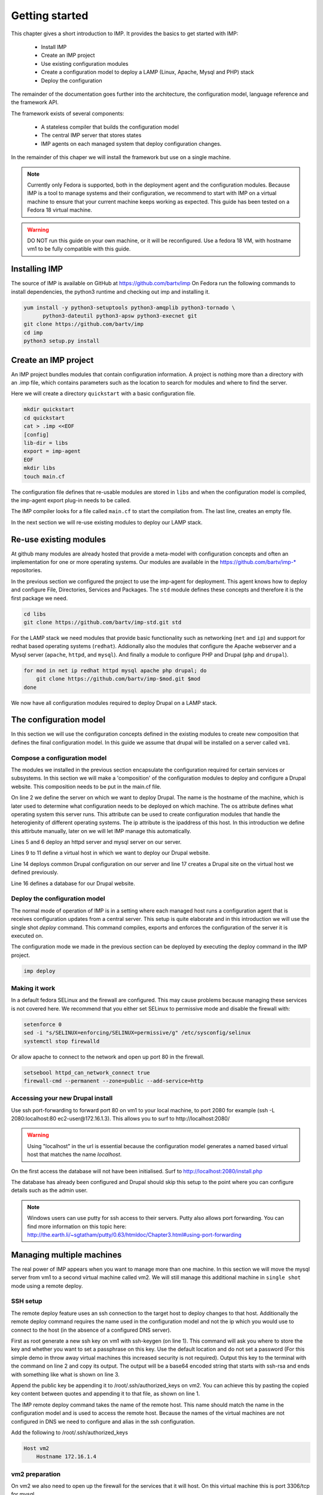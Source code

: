 .. vim: tw=80 spell

Getting started
***************

This chapter gives a short introduction to IMP. It provides the basics to
get started with IMP:

   * Install IMP
   * Create an IMP project
   * Use existing configuration modules
   * Create a configuration model to deploy a LAMP (Linux, Apache, Mysql and PHP) stack
   * Deploy the configuration
   
The remainder of the documentation goes further into the architecture, the
configuration model, language reference and the framework API.

The framework exists of several components:

   * A stateless compiler that builds the configuration model
   * The central IMP server that stores states
   * IMP agents on each managed system that deploy configuration changes.
   
In the remainder of this chaper we will install the framework but use on a 
single machine.

.. note::

   Currently only Fedora is supported, both in the deployment agent and the 
   configuration modules. Because IMP is a tool to manage systems and their 
   configuration, we recommend to start with IMP on a virtual machine to ensure 
   that your current machine keeps working as expected. This guide has been tested
   on a Fedora 18 virtual machine.

.. warning::

   DO NOT run this guide on your own machine, or it will be reconfigured. 
   Use a fedora 18 VM, with hostname vm1 to be fully compatible with this guide. 
   
Installing IMP
==============

The source of IMP is available on GitHub at https://github.com/bartv/imp
On Fedora run the following commands to install dependencies, the python3 runtime
and checking out imp and installing it.

.. code-block:: sh

   yum install -y python3-setuptools python3-amqplib python3-tornado \
         python3-dateutil python3-apsw python3-execnet git
   git clone https://github.com/bartv/imp
   cd imp
   python3 setup.py install
   

Create an IMP project
=====================

An IMP project bundles modules that contain configuration information. A project
is nothing more than a directory with an .imp file, which contains parameters
such as the location to search for modules and where to find the server.

Here we will create a directory ``quickstart`` with a basic configuration file.

.. code-block:: sh
   
   mkdir quickstart
   cd quickstart
   cat > .imp <<EOF
   [config]
   lib-dir = libs
   export = imp-agent
   EOF
   mkdir libs
   touch main.cf

The configuration file defines that re-usable modules are stored in ``libs``
and when the configuration model is compiled, the imp-agent export plug-in needs
to be called.

The IMP compiler looks for a file called ``main.cf`` to start the compilation from.
The last line, creates an empty file.

In the next section we will re-use existing modules to deploy our LAMP stack.

Re-use existing modules
=======================

At github many modules are already hosted that provide a meta-model with
configuration concepts and often an implementation for one or more operating
systems. Our modules are available in the https://github.com/bartv/imp-* repositories.


In the previous section we configured the project to use the imp-agent for 
deployment. This agent knows how to deploy and configure File, Directories,
Services and Packages. The ``std`` module defines these concepts and therefore
it is the first package we need.

.. code-block:: sh
   
   cd libs
   git clone https://github.com/bartv/imp-std.git std
   
For the LAMP stack we need modules that provide basic functionality
such as networking (``net`` and ``ip``) and support for redhat based operating systems
(``redhat``). Addionally also the modules that configure the Apache webserver
and a Mysql server (``apache``, ``httpd``, and ``mysql``). And finally
a module to configure PHP and Drupal (``php`` and ``drupal``).

.. code-block:: sh

   for mod in net ip redhat httpd mysql apache php drupal; do
       git clone https://github.com/bartv/imp-$mod.git $mod
   done

We now have all configuration modules required to deploy Drupal on a LAMP stack. 

The configuration model
=======================

In this section we will use the configuration concepts defined in the existing
modules to create new composition that defines the final configuration model. In
this guide we assume that drupal will be installed on a server called ``vm1``.

Compose a configuration model
-----------------------------

The modules we installed in the previous section encapsulate the configuration
required for certain services or subsystems. In this section we will make
a 'composition' of the configuration modules to deploy and configure a Drupal
website. This composition needs to be put in the main.cf file.

.. code-block:: ruby
   :linenos:

   # define the machine we want to deploy Drupal on
   vm1 = ip::Host(name = "vm1", os = "fedora-18", ip = "172.16.1.3")
   
   # add a mysql and apache http server
   web_server = httpd::Server(host = vm1)
   mysql_server = mysql::Server(host = vm1)
   
   # define a new virtual host to deploy drupal in
   vhost_name = httpd::VhostName(name = "localhost")
   vhost = httpd::Vhost(webserver = web_server, name = vhost_name, 
      document_root = "/var/www/html/drupal_test")
   
   # deploy drupal in that virtual host
   drupal::Common(host = vm1)
   db = mysql::Database(server = mysql_server, name = "drupal_test", 
      user = "drupal_test", password = "Str0ng-P433w0rd")
   drupal::Site(vhost = vhost, database = db)
 
On line 2 we define the server on which we want to deploy Drupal. The name is
the hostname of the machine, which is later used to determine what
configuration needs to be deployed on which machine. The os attribute defines
what operating system this server runs. This attribute can be used to create
configuration modules that handle the heterogienity of different operating
systems. The ip attribute is the ipaddress of this host. In this introduction
we define this attirbute manually, later on we will let IMP manage this
automatically.

Lines 5 and 6 deploy an httpd server and mysql server on our server.

Lines 9 to 11 define a virtual host in which we want to deploy our Drupal 
website.

Line 14 deploys common Drupal configuration on our server and line 17 creates
a Drupal site on the virtual host we defined previously.

Line 16 defines a database for our Drupal website.


Deploy the configuration model
------------------------------

The normal mode of operation of IMP is in a setting where each managed host runs
a configuration agent that is receives configuration updates from a central
server. This setup is quite elaborate and in this introduction we will use the
single shot *deploy* command. This command compiles, exports and enforces the 
configuration of the server it is executed on.

The configuration mode we made in the previous section can be deployed by 
executing the deploy command in the IMP project.

.. code-block:: sh

   imp deploy


Making it work
--------------

In a default fedora SELinux and the firewall are configured. This may cause
problems because managing these services is not covered here. We recommend that
you either set SELinux to permissive mode and disable the firewall with:

.. code-block:: sh

   setenforce 0
   sed -i "s/SELINUX=enforcing/SELINUX=permissive/g" /etc/sysconfig/selinux
   systemctl stop firewalld
   
Or allow apache to connect to the network and open up port 80 in the firewall.

.. code-block:: sh

   setsebool httpd_can_network_connect true
   firewall-cmd --permanent --zone=public --add-service=http


Accessing your new Drupal install
---------------------------------

Use ssh port-forwarding to forward port 80 on vm1 to your local machine, to
port 2080 for example (ssh -L 2080:localhost:80 ec2-user@172.16.1.3). This allows you to surf to
http://localhost:2080/ 

.. warning::

   Using "localhost" in the url is essential because the configuration model 
   generates a named based virtual host that matches the name *localhost*.

On the first access the database will not have been initialised. Surf to
http://localhost:2080/install.php

The database has already been configured and Drupal should skip this setup to
the point where you can configure details such as the admin user.

.. note::

   Windows users can use putty for ssh access to their servers. Putty also
   allows port forwarding. You can find more information on this topic here:
   http://the.earth.li/~sgtatham/putty/0.63/htmldoc/Chapter3.html#using-port-forwarding


Managing multiple machines
==========================

The real power of IMP appears when you want to manage more than one machine. In
this section we will move the mysql server from vm1 to a second virtual machine
called vm2. We will still manage this additional machine in ``single shot``
mode using a remote deploy.

SSH setup
---------

The remote deploy feature uses an ssh connection to the target host to deploy
changes to that host. Additionally the remote deploy command requires the name
used in the configuration model and not the ip which you would use to connect to
the host (in the absence of a configured DNS server).

.. code-block:: sh
    :linenos:

    ssh-keygen -t rsa
    cat /root/.ssh/id_rsa.pub 
    ssh-rsa AAAAB3NzaC1yc...Poid94ZA0kZQ229wCxwtIERI8EFGyJa1BFd9t8wYlT3/J+uSzAfifN+sjPL root@vm1


First as root generate a new ssh key on vm1 with ssh-keygen (on line 1). This command will
ask you where to store the key and whether you want to set a passphrase on this
key. Use the default location and do not set a password (For this simple demo in
throw away virtual machines this increased security is not required). Output
this key to the terminal with the command on line 2 and copy its output. The
output will be a base64 encoded string that starts with ssh-rsa and ends with
something like what is shown on line 3.

.. code-block:: sh
    :linenos:

    echo "ssh-rsa AAAAB3NzaC1yc...Poid94ZA0kZQ229wCxwtIERI8EFGyJa1BFd9t8wYlT3/J+uSzAfifN+sjPL root@vm1" >> /root/.ssh/authorized_keys

Append the public key be appending it to /root/.ssh/authorized_keys on vm2. You
can achieve this by pasting the copied key content between quotes and appending
it to that file, as shown on line 1.

The IMP remote deploy command takes the name of the remote host. This name
should match the name in the configuration model and is used to access the
remote host. Because the names of the virtual machines are not configured in DNS
we need to configure and alias in the ssh configuration.

Add the following to /root/.ssh/authorized_keys

.. code-block:: sh

    Host vm2
        Hostname 172.16.1.4


vm2 preparation
---------------

On vm2 we also need to open up the firewall for the services that it will host.
On this virtual machine this is port 3306/tcp for mysql.

.. code-block:: sh

   firewall-cmd --permanent --zone=public --add-port=3306/tcp


Update the configuration model
------------------------------

A second virtual machine is easily added to the system by adding the definition
of the virtual machine to the configuration model and assigning the mysql server
to the new virtual machine.

.. code-block:: ruby
   :linenos:

   # define the machine we want to deploy Drupal on
   vm1 = ip::Host(name = "vm1", os = "fedora-18", ip = "172.16.1.3")
   vm2 = ip::Host(name = "vm2", os = "fedora-18", ip = "172.16.1.4")

   # add a mysql and apache http server
   web_server = httpd::Server(host = vm1)
   mysql_server = mysql::Server(host = vm2)
   
   # define a new virtual host to deploy drupal in
   vhost_name = httpd::VhostName(name = "localhost")
   vhost = httpd::Vhost(webserver = web_server, name = vhost_name, 
      document_root = "/var/www/html/drupal_test")
   
   # deploy drupal in that virtual host
   drupal::Common(host = vm1)
   db = mysql::Database(server = mysql_server, name = "drupal_test", 
      user = "drupal_test", password = "Str0ng-P433w0rd")
   drupal::Site(vhost = vhost, database = db)

On line 3 the definition of the new virtual machine is added. On line 7 the
mysql server is assigned to vm2.

Deploy the configuration model
------------------------------

Deploy the new configuration model by invoking a local deploy on vm1 and a
remote deploy on vm2.

.. code-block:: sh

    imp deploy
    imp deploy -r vm2


Create your own modules
=======================

IMP enables developers of a configuration model to make it modular and
reusable. In this section we create a configuration module that defines how to
deploy a LAMP stack with a Drupal site in a two or three tiered deployment.

Module layout
-------------
A configuration module requires a specific layout:

    * The name of the module is determined by the top-level directory. In this
      directory the only required directory is the ``model`` directory with a file
      called _init.cf.
    * What is defined in the main.cf file is available in the namespace linked with
      the name of the module. Other files in the model directory create subnamespaces.
    * The files directory contains files that are deployed verbatim to managed
      machines
    * The templates directory contains templates that use parameters from the
      configuration model to generate configuration files.
    * Python files in the plugins directory are loaded by the platform and can
      extend it using the IMP API.


.. code-block:: sh

    module
    |__ files
    |    |__ file1.txt
    |
    |__ model
    |    |__ _init.cf
    |    |__ services.cf
    |
    |__ plugins
    |    |__ functions.py
    |
    |__ templates
         |__ conf_file.conf.tmpl


We will create our custom module in the ``libs`` directory of the quickstart
project. Our new module will call ``lamp`` and only the _init.cf file is really
required. The following commands create all directories to develop a
full-featured module.

.. code-block:: sh

    cd /root/quickstart/libs
    mkdir {lamp,lamp/model}
    touch lamp/model/_init.cf

    mkdir {lamp/files,lamp/templates}
    mkdir lamp/plugins


Configuration model
-------------------

In lamp/model/_init.cf we define the configuration model that defines the lamp
configuration module.

.. code-block:: ruby
    :linenos:

    entity DrupalStack:
        string stack_id
        string vhostname
    end
    
    index DrupalStack(stack_id)
    
    ip::Host webserver [1] -- [0:1] DrupalStack drupal_stack_webserver
    ip::Host mysqlserver [1] -- [0:1] DrupalStack drupal_stack_mysqlserver
    
    implementation drupalStackImplementation:
        # add a mysql and apache http server
        web = httpd::Server(host = webserver)
        mysql = mysql::Server(host = mysqlserver)
    
        # define a new virtual host to deploy drupal in
        vhost_name = httpd::VhostName(name = vhostname)
        vhost = httpd::Vhost(webserver = web, name = vhost_name,        
                document_root = "/var/www/html/{{ stack_id }}")
       
        # deploy drupal in that virtual host
        drupal::Common(host = webserver)
        db = mysql::Database(server = mysql, name = stack_id,     
                user = stack_id, password = "Str0ng-P433w0rd")
        drupal::Site(vhost = vhost, database = db)   
    end
    
    implement DrupalStack using drupalStackImplementation
    
On line 1 to 4 we define an entity which is the definition of a ``concept`` in
the configuration model. Entities behave as an interface to a partial
configuration model that encapsulates parts of the configuration, in this case
how to configure a LAMP stack. On line 2 and 3 typed attributes are defined
which we can later on use in the implementation of an entity instance.

Line 6 defines that stack_id is an identifying attribute for instances of
the DrupalStack entity. This also means that all instances of DrupalStack need
to have a unique stack_id attribute.

On lines 8 and 9 we define a relation between a Host and our DrupalStack entity.
This relation represents a double binding between these instances and it has a
multiplicity. The first relations reads as following:

    * Each DrupalStack instance has exactly one ip::Host instance that is stored
      in the webserver attribute.
    * Each ip::Host has zero or one DrupalStack instances that use the host as a
      webserver. The DrupalStack instance is stored in the
      drupal_stack_webserver attribute.

.. warning::

   On line 8 and 9 we explicity give the DrupalStack side of the relation a
   multiplicity that starts from zero. Setting this to one would break the ip
   module because each Host would require an instance of DrupalStack.

On line 11 to 26 an implementation is defined that provides a refinement of the
DrupalStack entity. It encapsulates the configuration of a LAMP stack behind the
interface of the entity by defining DrupalStack in function of other entities,
which on their turn do the same. The refinement process is evaluated by the
compiler and continues until all instances are refined into instances of
entities that IMP knows how to deploy.

Inside the implementation the attributes and relations of the entity are
available as variables. They can be hidden by new variable definitions, but are
also accessible through the ``self`` variable (not used in this example). On
line 19 an attribute is used in an inline template with the {{ }} syntax.

And finally on line 28 we link the implementation to the entity itself.

The composition
---------------

With our new LAMP module we can reduce the amount of required configuration code
in the main.cf file by using more ``reusable`` configure code. Only three lines
of site specific configuration code are left.

.. code-block:: ruby
    :linenos:

    # define the machine we want to deploy Drupal on
    vm1 = ip::Host(name = "vm1", os = "fedora-18", ip = "172.16.1.3")
    vm2 = ip::Host(name = "vm2", os = "fedora-18", ip = "172.16.1.4")

    lamp::DrupalStack(webserver = vm1, mysqlserver = vm2, 
        stack_id = "drupal_test", vhostname = "localhost")

Deploy the changes
------------------

Deploy the changes as before and nothing should change because it generates
exactly the same configuration.

.. code-block:: sh
    
    imp deploy
    imp deploy -r vm2

Deploy a file
-------------

Until know we only used high level concepts in the new configuration module. In
this section we will add an additional implementation (that is also always
selected) and installs a customized message of the day file on each of the
virtual machines.

.. code-block:: ruby
    :linenos:
    
    implementation stackMotd:
        std::File(host = webserver, path = “/etc/motd”, owner = “root”, 
            group = “root”, group = “root”, mode = 644, 
            content = template(“lamp/motd.tmpl”))
    
        std::File(host = mysqlserver, path = “/etc/motd”, owner = “root”, 
            group = “root”, group = “root”, mode = 644, 
            content = template(“lamp/motd.tmpl”))
    end
    
    implement DrupalStack using stackMotd
    




    
